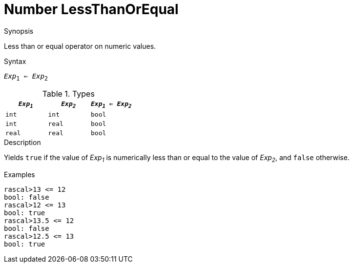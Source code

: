 
[[Number-LessThanOrEqual]]
# Number LessThanOrEqual
:concept: Expressions/Values/Number/LessThanOrEqual

.Synopsis
Less than or equal operator on numeric values.

.Syntax
`_Exp_~1~ <= _Exp_~2~`

.Types


|====
| `_Exp~1~_` |  `_Exp~2~_` | `_Exp~1~_ <= _Exp~2~_` 

| `int`     |  `int`     | `bool`               
| `int`     |  `real`    | `bool`               
| `real`    |  `real`    | `bool`               
|====

.Function

.Description
Yields `true` if the value of _Exp~1~_ is numerically less than or equal to the value of _Exp~2~_, and `false` otherwise.

.Examples
[source,rascal-shell]
----
rascal>13 <= 12
bool: false
rascal>12 <= 13
bool: true
rascal>13.5 <= 12
bool: false
rascal>12.5 <= 13
bool: true
----

.Benefits

.Pitfalls


:leveloffset: +1

:leveloffset: -1